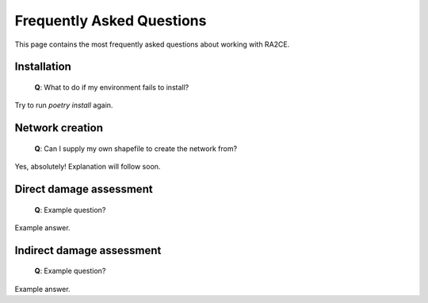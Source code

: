 .. _faq:

Frequently Asked Questions
==========================

This page contains the most frequently asked questions about working with RA2CE.

Installation
------------------------------

 | **Q**: What to do if my environment fails to install?

Try to run `poetry install` again.



Network creation
----------------------------

 | **Q**: Can I supply my own shapefile to create the network from?

Yes, absolutely! Explanation will follow soon.


Direct damage assessment
----------------------------

 | **Q**: Example question?

Example answer.


Indirect damage assessment
----------------------------

 | **Q**: Example question?

Example answer.
